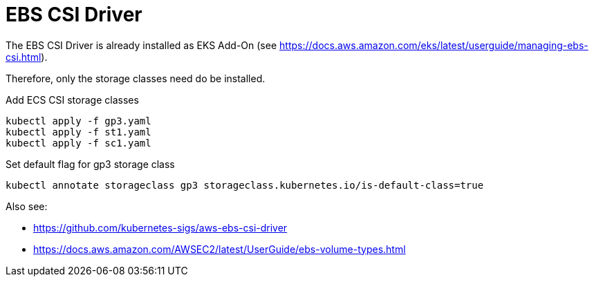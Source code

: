 = EBS CSI Driver

The EBS CSI Driver is already installed as EKS Add-On (see https://docs.aws.amazon.com/eks/latest/userguide/managing-ebs-csi.html).

Therefore, only the storage classes need do be installed.

.Add ECS CSI storage classes
[source,bash]
----
kubectl apply -f gp3.yaml
kubectl apply -f st1.yaml
kubectl apply -f sc1.yaml
----

.Set default flag for gp3 storage class
[source,bash]
----
kubectl annotate storageclass gp3 storageclass.kubernetes.io/is-default-class=true
----

Also see:

* https://github.com/kubernetes-sigs/aws-ebs-csi-driver
* https://docs.aws.amazon.com/AWSEC2/latest/UserGuide/ebs-volume-types.html